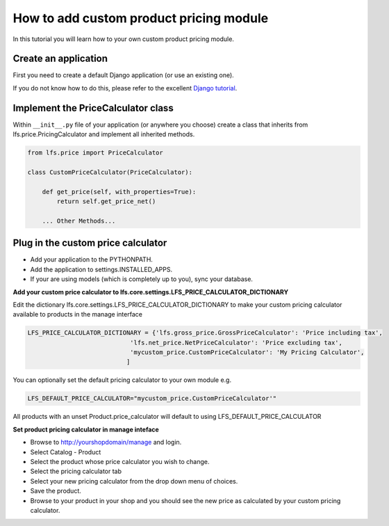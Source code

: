 How to add custom product pricing module
========================================

In this tutorial you will learn how to your own custom product pricing module.

Create an application
----------------------

First you need to create a default Django application (or use an existing one).

If you do not know how to do this, please refer to the excellent
`Django tutorial <http://docs.djangoproject.com/en/dev/intro/tutorial01/>`_.

Implement the PriceCalculator class
--------------------------------------

Within ``__init__.py`` file of your application (or anywhere you choose) create a class that inherits from
lfs.price.PricingCalculator and implement all inherited methods.

.. code-block:: python

    from lfs.price import PriceCalculator

    class CustomPriceCalculator(PriceCalculator):

        def get_price(self, with_properties=True):
            return self.get_price_net()

        ... Other Methods...


Plug in the custom price calculator
-----------------------------------

* Add your application to the PYTHONPATH.
* Add the application to settings.INSTALLED_APPS.
* If your are using models (which is completely up to you), sync your database.

**Add your custom price calculator to lfs.core.settings.LFS_PRICE_CALCULATOR_DICTIONARY**

Edit the dictionary lfs.core.settings.LFS_PRICE_CALCULATOR_DICTIONARY to make your custom pricing calculator available
to products in the manage interface

.. code-block:: python

    LFS_PRICE_CALCULATOR_DICTIONARY = {'lfs.gross_price.GrossPriceCalculator': 'Price including tax',
                                'lfs.net_price.NetPriceCalculator': 'Price excluding tax',
                                'mycustom_price.CustomPriceCalculator': 'My Pricing Calculator',
                               ]

You can optionally set the default pricing calculator to your own module e.g.

.. code-block:: python

    LFS_DEFAULT_PRICE_CALCULATOR="mycustom_price.CustomPriceCalculator'"

All products with an unset Product.price_calculator will default to using LFS_DEFAULT_PRICE_CALCULATOR

**Set product pricing calculator in manage inteface**

* Browse to http://yourshopdomain/manage and login.
* Select Catalog - Product
* Select the product whose price calculator you wish to change.
* Select the pricing calculator tab
* Select your new pricing calculator from the drop down menu of choices.
* Save the product.
* Browse to your product in your shop and you should see the new price as calculated by your custom pricing calculator.